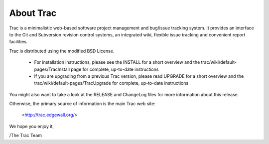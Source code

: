 About Trac
==========

Trac is a minimalistic web-based software project management and
bug/issue tracking system. It provides an interface to the Git and
Subversion revision control systems, an integrated wiki, flexible
issue tracking and convenient report facilities.

Trac is distributed using the modified BSD License.

 * For installation instructions, please see the INSTALL for a short
   overview and the trac/wiki/default-pages/TracInstall page for
   complete, up-to-date instructions

 * If you are upgrading from a previous Trac version, please read UPGRADE
   for a short overview and the trac/wiki/default-pages/TracUpgrade for
   complete, up-to-date instructions

You might also want to take a look at the RELEASE and ChangeLog files
for more information about this release.

Otherwise, the primary source of information is the main Trac web site:

 <http://trac.edgewall.org/>

We hope you enjoy it,

/The Trac Team
